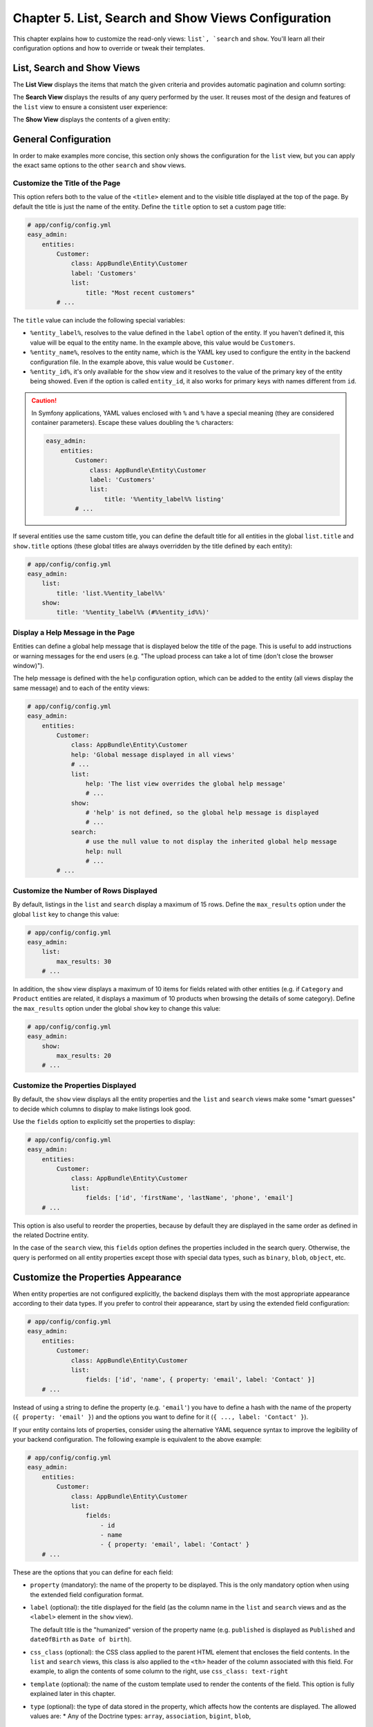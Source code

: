 Chapter 5. List, Search and Show Views Configuration
====================================================

This chapter explains how to customize the read-only views: ``list`, `search`` and
``show``. You'll learn all their configuration options and how to override or
tweak their templates.

List, Search and Show Views
---------------------------

The **List View** displays the items that match the given criteria and provides
automatic pagination and column sorting:

.. image:: ../images/easyadmin-list-view.png
   :alt: List view interface

The **Search View** displays the results of any query performed by the user.
It reuses most of the design and features of the ``list`` view to ensure a
consistent user experience:

.. image:: ../images/easyadmin-search-view.png
   :alt: Search view interface

The **Show View** displays the contents of a given entity:

.. image:: ../images/easyadmin-show-view.png
   :alt: Show view interface

General Configuration
---------------------

In order to make examples more concise, this section only shows the
configuration for the ``list`` view, but you can apply the exact same options to
the other ``search`` and ``show`` views.

Customize the Title of the Page
~~~~~~~~~~~~~~~~~~~~~~~~~~~~~~~

This option refers both to the value of the ``<title>`` element and to the visible
title displayed at the top of the page. By default the title is just the name of
the entity. Define the ``title`` option to set a custom page title:

.. code-block:: yaml

    # app/config/config.yml
    easy_admin:
        entities:
            Customer:
                class: AppBundle\Entity\Customer
                label: 'Customers'
                list:
                    title: "Most recent customers"
            # ...

The ``title`` value can include the following special variables:

* ``%entity_label%``, resolves to the value defined in the ``label`` option of
  the entity. If you haven't defined it, this value will be equal to the
  entity name. In the example above, this value would be ``Customers``.
* ``%entity_name%``, resolves to the entity name, which is the YAML key used
  to configure the entity in the backend configuration file. In the example
  above, this value would be ``Customer``.
* ``%entity_id%``, it's only available for the ``show`` view and it resolves to
  the value of the primary key of the entity being showed. Even if the option
  is called ``entity_id``, it also works for primary keys with names different
  from ``id``.

.. caution::

    In Symfony applications, YAML values enclosed with ``%`` and ``%`` have a
    special meaning (they are considered container parameters). Escape these
    values doubling the ``%`` characters:

    .. code-block:: yaml

        easy_admin:
            entities:
                Customer:
                    class: AppBundle\Entity\Customer
                    label: 'Customers'
                    list:
                        title: '%%entity_label%% listing'
                # ...

If several entities use the same custom title, you can define the default title
for all entities in the global ``list.title`` and ``show.title`` options (these
global titles are always overridden by the title defined by each entity):

.. code-block:: yaml

    # app/config/config.yml
    easy_admin:
        list:
            title: 'list.%%entity_label%%'
        show:
            title: '%%entity_label%% (#%%entity_id%%)'

Display a Help Message in the Page
~~~~~~~~~~~~~~~~~~~~~~~~~~~~~~~~~~

Entities can define a global help message that is displayed below the title of
the page. This is useful to add instructions or warning messages for the end
users (e.g. "The upload process can take a lot of time (don't close the browser
window)").

The help message is defined with the ``help`` configuration option, which can be
added to the entity (all views display the same message) and to each of the
entity views:

.. code-block:: yaml

    # app/config/config.yml
    easy_admin:
        entities:
            Customer:
                class: AppBundle\Entity\Customer
                help: 'Global message displayed in all views'
                # ...
                list:
                    help: 'The list view overrides the global help message'
                    # ...
                show:
                    # 'help' is not defined, so the global help message is displayed
                    # ...
                search:
                    # use the null value to not display the inherited global help message
                    help: null
                    # ...
            # ...

Customize the Number of Rows Displayed
~~~~~~~~~~~~~~~~~~~~~~~~~~~~~~~~~~~~~~

By default, listings in the ``list`` and ``search`` display a maximum of 15
rows. Define the ``max_results`` option under the global ``list`` key to change
this value:

.. code-block:: yaml

    # app/config/config.yml
    easy_admin:
        list:
            max_results: 30
        # ...

In addition, the ``show`` view displays a maximum of 10 items for fields related
with other entities (e.g. if ``Category`` and ``Product`` entities are related,
it displays a maximum of 10 products when browsing the details of some
category). Define the ``max_results`` option under the global ``show`` key to
change this value:

.. code-block:: yaml

    # app/config/config.yml
    easy_admin:
        show:
            max_results: 20
        # ...

Customize the Properties Displayed
~~~~~~~~~~~~~~~~~~~~~~~~~~~~~~~~~~

By default, the ``show`` view displays all the entity properties and the
``list`` and ``search`` views make some "smart guesses" to decide which columns
to display to make listings look good.

Use the ``fields`` option to explicitly set the properties to display:

.. code-block:: yaml

    # app/config/config.yml
    easy_admin:
        entities:
            Customer:
                class: AppBundle\Entity\Customer
                list:
                    fields: ['id', 'firstName', 'lastName', 'phone', 'email']
        # ...

This option is also useful to reorder the properties, because by default they
are displayed in the same order as defined in the related Doctrine entity.

In the case of the ``search`` view, this ``fields`` option defines the
properties included in the search query. Otherwise, the query is performed on
all entity properties except those with special data types, such as ``binary``,
``blob``, ``object``, etc.

Customize the Properties Appearance
-----------------------------------

When entity properties are not configured explicitly, the backend displays them
with the most appropriate appearance according to their data types. If you
prefer to control their appearance, start by using the extended field
configuration:

.. code-block:: yaml

    # app/config/config.yml
    easy_admin:
        entities:
            Customer:
                class: AppBundle\Entity\Customer
                list:
                    fields: ['id', 'name', { property: 'email', label: 'Contact' }]
        # ...

Instead of using a string to define the property (e.g. ``'email'``) you have to
define a hash with the name of the property (``{ property: 'email' }``) and the
options you want to define for it (``{ ..., label: 'Contact' }``).

If your entity contains lots of properties, consider using the alternative YAML
sequence syntax to improve the legibility of your backend configuration. The
following example is equivalent to the above example:

.. code-block:: yaml

    # app/config/config.yml
    easy_admin:
        entities:
            Customer:
                class: AppBundle\Entity\Customer
                list:
                    fields:
                        - id
                        - name
                        - { property: 'email', label: 'Contact' }
        # ...

These are the options that you can define for each field:

* ``property`` (mandatory): the name of the property to be displayed. This is
  the only mandatory option when using the extended field configuration format.
* ``label`` (optional): the title displayed for the field (as the column name in
  the ``list`` and ``search`` views and as the ``<label>`` element in the
  ``show`` view).

  The default title is the "humanized" version of the property name (e.g.
  ``published`` is displayed as ``Published`` and ``dateOfBirth`` as
  ``Date of birth``).
* ``css_class`` (optional): the CSS class applied to the parent HTML element that
  encloses the field contents. In the ``list`` and ``search`` views, this class
  is also applied to the ``<th>`` header of the column associated with this field.
  For example, to align the contents of some column to the right, use ``css_class: text-right``
* ``template`` (optional): the name of the custom template used to render the
  contents of the field. This option is fully explained later in this chapter.
* ``type`` (optional): the type of data stored in the property, which affects
  how the contents are displayed. The allowed values are:
  * Any of the Doctrine types: ``array``, ``association``, ``bigint``, ``blob``,
    ``boolean``, ``date``, ``datetime``, ``datetimetz``, ``decimal``, ``float``,
    ``guid``, ``integer``, ``json_array``, ``object``, ``simple_array``,
    ``smallint``, ``string``, ``text``, ``time``.
  * Any of the custom EasyAdmin types: ``email``, ``image``, ``raw``, ``tel``,
    ``toggle``, ``url`` (they are explained later in this chapter).

The fields of the ``list`` and ``search`` views define another option:

* ``sortable`` (optional): if ``true`` the backend allows to sort results by
  this property; set it to ``false`` to disable sorting. All properties are
  *sortable* by default except virtual properties (explained later in this
  chapter) and those related with Doctrine associations of any type.

The fields of the ``show`` view can define another option:

* ``help`` (optional): the help message displayed below the field contents.

.. tip::

    In addition to these options defined by EasyAdmin, you can define any custom
    option for the fields. This way you can create very powerful backend
    customizations, as explained in the :doc:`../tutorials/custom-property-options`
    tutorial.

Formatting Dates and Numbers
----------------------------

Customizing Date and Time Properties
~~~~~~~~~~~~~~~~~~~~~~~~~~~~~~~~~~~~

By default, these are the formats applied to date and time properties (read the
`date configuration options`_ in the PHP manual if you don't understand the
meaning of these formats):

* ``date`: `Y-m-d``
* ``time`:  `H:i:s``
* ``datetime`: `F j, Y H:i``

These default formats can be overridden in two ways: globally for all entities
and locally for each entity property. The global ``formats`` option sets the
formats for all entities and their properties:

.. code-block:: yaml

    easy_admin:
        formats:
            date:     'd/m/Y'
            time:     'H:i'
            datetime: 'd/m/Y H:i:s'
        entities:
            # ...

The values of the ``date``, ``time`` and ``datetime`` options are passed to the
``format()`` method of the ``DateTime`` class, so you can use any of the
`date configuration options`_ defined by PHP.

Date/time formatting can also be defined in each property configuration using
the ``format`` option. This local option always overrides the global format:

.. code-block:: yaml

    easy_admin:
        entities:
            Customer:
                class: AppBundle\Entity\Customer
                list:
                    fields:
                        - { property: 'dateOfBirth', format: 'j/n/Y' }
                        # ...
        # ...

Customizing Numeric Properties
~~~~~~~~~~~~~~~~~~~~~~~~~~~~~~

Numeric properties (``bigint``, ``integer``, ``smallint``, ``decimal``,
``float``) are formatted by default according to the locale of your Symfony
application. This formatting can be overridden globally for all entities or
locally for each property.

The global ``formats`` option applies the same formatting for all entities:

.. code-block:: yaml

    easy_admin:
        formats:
            # ...
            number: '%.2f'
        entities:
            # ...

In this case, the value of the ``number`` option is passed to the ``sprintf()``
function, so you can use any of the `PHP format specifiers`_.

Numeric properties can also define their formatting using the ``format``
option. This local option always overrides the global format:

.. code-block:: yaml

    easy_admin:
        entities:
            Product:
                class: AppBundle\Entity\Product
                list:
                    fields:
                        - { property: 'serialNumber', format: '%010s' }
                        - { property: 'margin', format: '%01.2f' }
                        # ...
        # ...

Virtual Properties
------------------

Sometimes, it's useful to display values which are not entity properties. For
example, if your ``Customer`` entity defines the ``firstName`` and ``lastName``
properties, you may want to display a column called ``Name`` with both values
merged. These are called *virtual properties* because they don't really exist as
Doctrine entity properties.

First add the virtual property to the entity configuration as any other property:

.. code-block:: yaml

    easy_admin:
        entities:
            Customer:
                class: AppBundle\Entity\Customer
                list:
                    # 'name' doesn't exist as a Doctrine entity property
                    fields: ['id', 'name', 'phone', 'email']
        # ...

Now, if you reload the backend, you'll see that the virtual property only
displays ``Inaccessible`` as its value. The reason is that ``name`` does not
match any of the entity's properties. To fix this issue, add a new public method
in your entity called ``getXxx()`` or ``xxx()``, where ``xxx`` is the name of
the virtual property (in this case the property is called ``name``, so the
method must be called ``getName()`` or ``name()``):

.. code-block:: php

    use Doctrine\ORM\Mapping as ORM;

    /** @ORM\Entity */
    class Customer
    {
        // ...

        public function getName()
        {
            return $this->getFirstName().' '.$this->getLastName();
        }
    }

That's it. Reload your backend and now you'll see the value of this virtual
property. By default, virtual properties are displayed as text contents. If your
virtual property is a *boolean* value or a date, use the ``type`` option to set a
more appropriate data type:

.. code-block:: yaml

    # in this example, the virtual properties 'is_eligible' and 'last_contact' define
    # their 'type' option to avoid displaying them as regular text contents
    easy_admin:
        entities:
            Customer:
                class: AppBundle\Entity\Customer
                list:
                    fields:
                        - 'id'
                        - { property: 'is_eligible',  type: 'boolean' }
                        - { property: 'last_contact', type: 'datetime' }
        # ...

The main limitation of virtual properties is that you cannot sort listings
using these fields.

Sorting Entity Listings
-----------------------

By default the ``list`` and ``search`` views sort the rows in descending order
according to the value of the primary key. You can sort by any other entity
property using the ``sort`` configuration option:

.. code-block:: yaml

    # app/config/config.yml
    easy_admin:
        entities:
            User:
                # ...
                list:
                    # if the sort order is not specified, 'DESC' is used
                    sort: 'createdAt'
                search:
                    # use an array to also define the sorting direction
                    sort: ['createdAt', 'ASC']

            Purchase:
                # ...
                # the 'sort' option supports Doctrine associations up to one level
                # (e.g. 'sort: user.name' works but 'sort: user.group.name' won't work)
                list:
                    sort: 'user.name'
                search:
                    sort: ['user.name', 'ASC']

The ``sort`` option of each entity is only used as the default content sorting. If
the query string includes the optional ``sortField`` and ``sortDirection``
parameters, their values override this ``sort`` option. This happens for example
when defining a different sorting in a custom menu and when clicking on the
listings columns to reorder the displayed contents.

Filtering Entities
------------------

A common need for backends is to filter the entities included in listings (for
example: don't display expired offers, display only clients that spend more than
a given amount, etc.) You can achieve this with the features explained later in
this chapter to modify the behavior of the ``list``, ``search`` and ``show`` views.

However, for simple filters it's more convenient to use the ``dql_filter`` option,
which defines the conditions passed to the ``WHERE`` clause of the Doctrine query
used to get the entities displayed in the ``list`` and ``search`` views.

The following example manages the same ``User`` entity in two different ways using
a basic filter to differentiate each type of user:

.. code-block:: yaml

    easy_admin:
        entities:
            VipCustomers:
                class: AppBundle\Entity\User
                list:
                    dql_filter: 'entity.budget > 100000'
            RegularCustomers:
                class: AppBundle\Entity\User
                list:
                    dql_filter: 'entity.budget <= 100000'

The Doctrine DQL expression defined in the ``dql_filter`` option must always use
``entity`` as the name of the entity, regardless of your actual entity name.

Since this is a regular YAML configuration file, you can also include container
parameters inside the filter to use different values depending on the environment
or even dynamic values:

.. code-block:: yaml

    easy_admin:
        entities:
            VipCustomers:
                class: AppBundle\Entity\User
                list:
                    dql_filter: 'entity.budget > %customers.budget_threshold%'
            # ...

The value of the ``dql_filter`` can combine several conditions (in fact, you can
put anything that is considered valid as a ``WHERE`` clause in a Doctrine query):

.. code-block:: yaml

    easy_admin:
        entities:
            UrgentIssues:
                class: AppBundle\Entity\Issue
                list:
                    dql_filter: 'entity.label == "CRITICAL" OR entity.priority > 4'
            ImportantIssues:
                class: AppBundle\Entity\Issue
                list:
                    dql_filter: 'entity.priority > 2 AND entity.numComments > 10'
            AllIssues:
                class: AppBundle\Entity\Issue

.. note::

    By default the ``dql_filter`` option from the ``list`` view is also used in the
    ``search`` view. If you prefer to apply different filters, define the
    ``dql_filter`` option explicitly for the ``search`` view:

    .. code-block:: yaml

        easy_admin:
            entities:
                Issues:
                    class: AppBundle\Entity\Issue
                    list:
                        dql_filter: "LOWER(entity.title) LIKE '%%issue%%'"
                    search:
                        # defining a different condition than 'list'
                        dql_filter: 'entity.status != "DELETED"'
                        # using an empty value to not apply any condition when searching
                        # elements (this prevents inheriting the 'dql_filter' value defined in 'list')
                        dql_filter: ''

.. tip::

    Combine the ``dql_filter`` option with a custom menu (as explained in the next
    chapters) to improve the navigation of the backend.

Property Types Defined by EasyAdmin
-----------------------------------

In addition to the Doctrine data types, properties can use any of the following
data types defined by EasyAdmin.

Email Data Type
~~~~~~~~~~~~~~~

It displays the contents of the property as a clickable ``mailto:`` link:

.. code-block:: yaml

    easy_admin:
        entities:
            Product:
                class: AppBundle\Entity\User
                list:
                    fields:
                        - { property: 'contact', type: 'email' }
                        # ...
        # ...

URL Data Type
~~~~~~~~~~~~~

It displays the contents of the property as a clickable link which opens in a
new browser tab:

.. code-block:: yaml

    easy_admin:
        entities:
            Product:
                class: AppBundle\Entity\User
                list:
                    fields:
                        - { property: 'blogUrl', type: 'url' }
                        # ...
        # ...

Telephone Data Type
~~~~~~~~~~~~~~~~~~~

It displays the contents of the property as a clickable telephone number. Beware
that some browsers don't support these links:

.. code-block:: yaml

    easy_admin:
        entities:
            Product:
                class: AppBundle\Entity\User
                list:
                    fields:
                        - { property: 'workPhoneNumber', type: 'tel' }
                        # ...
        # ...

Toogle and Boolean Data Types
~~~~~~~~~~~~~~~~~~~~~~~~~~~~~

If an entity is editable, the ``list`` view applies the ``type: 'toggle'``
option to all its boolean properties. This data type makes these properties be
rendered as "flip switches" that allow to toggle their values very easily:

.. image:: ../images/easyadmin-boolean-field-toggle.gif
   :alt: Advanced boolean fields

When you change the value of any boolean property, an Ajax request is made to
actually change that value in the database. If something goes wrong, the switch
automatically returns to its original value and it disables itself until the
page is refreshed to avoid further issues:

.. image:: ../images/easyadmin-boolean-field-toggle-error.gif
   :alt: Boolean field behavior when an error happens

In you prefer to disable these "toggles", define the ``type`` of the property
explicitly as ``boolean``:

.. code-block:: yaml

    easy_admin:
        entities:
            Product:
                class: AppBundle\Entity\Product
                list:
                    fields:
                        - { property: 'hasStock', type: 'boolean' }
                        # ...
        # ...

Now the boolean value is rendered as a simple label and its value cannot be
modified from the ``list`` view:

.. image:: ../images/easyadmin-boolean-field-label.png
   :alt: Boolean field displayed as a label

Image Data Type
~~~~~~~~~~~~~~~

If any of your properties stores the URL or path of an image, this type allows
you to display the actual image instead of its path. In most cases, you just
need to set the ``type`` property to ``image``:

.. code-block:: yaml

    easy_admin:
        entities:
            Product:
                class: AppBundle\Entity\Product
                list:
                    fields:
                        - { property: 'photo', type: 'image' }
                        # ...
        # ...

In the above example, the ``photo`` property is displayed as a ``<img>`` HTML
element whose ``src`` attribute is the value stored in the property.

If the property stores relative paths, define the ``base_path`` option to set the
path to be prefixed to the image path:

.. code-block:: yaml

    easy_admin:
        entities:
            Product:
                class: AppBundle\Entity\Product
                list:
                    fields:
                        - { property: 'photo', type: 'image', base_path: '/img/' }
                        # ...
        # ...

The value of the ``base_path`` can be a relative or absolute URL and even a
Symfony parameter:

.. code-block:: yaml

    # relative path
    - { property: 'photo', type: 'image', base_path: '/img/products/' }

    # absolute path pointing to an external host
    - { property: 'photo', type: 'image', base_path: 'http://static.acme.org/img/' }

    # Symfony container parameter
    - { property: 'photo', type: 'image', base_path: '%vich_uploader.mappings.product_image%' }

The image base path can also be set in the entity, to avoid repeating its
value for different properties or different views:

.. code-block:: yaml

    easy_admin:
        entities:
            Product:
                class: AppBundle\Entity\Product
                image_base_path: 'http://static.acme.org/img/'
                list:
                    fields:
                        - { property: 'photo', type: 'image' }
                        # ...
        # ...

The base paths defined for a property always have priority over the one defined
globally for the entity.

Raw Data Type
~~~~~~~~~~~~~

All the string-based data types are escaped before displaying them. For that
reason, if the property stores HTML content, you'll see the HTML tags instead of
the rendered HTML content. In case you want to display the contents unescaped,
define the ``type`` option with a ``raw`` value:

.. code-block:: yaml

    easy_admin:
        entities:
            Product:
                class: AppBundle\Entity\Product
                list:
                    fields:
                        - { property: 'features', type: 'raw' }
                        # ...
        # ...

Advanced Design Configuration
-----------------------------

This section explains how to completely customize the design of the ``list``,
``search`` and ``show`` views overriding the default templates and fragments
used to render them.

Default Templates
~~~~~~~~~~~~~~~~~

EasyAdmin defines seven Twig templates to create its interface. These are the
four templates related to ``list``, ``search`` and ``show`` views:

* ``layout``, the common layout that decorates the rest of the main templates;
* ``show``, renders the contents stored by a given entity;
* ``list``, renders the entity listings and the search results page;
* ``paginator``, renders the paginator of the ``list`` view.

Depending on your needs you can override these templates in different ways:

* Override the templates **via configuration**, when you want to decide where
  to store the custom templates;
* Override the templates **via convention**, which is faster to set up because
  you store the custom templates in a specific directory defined by EasyAdmin.

Selecting the Template to Render
~~~~~~~~~~~~~~~~~~~~~~~~~~~~~~~~

Before selecting a template to render some contents, EasyAdmin looks for these
configuration options and directory locations to check if your backend has
overridden it (the first template which exists is used):

1. ``easy_admin.entities.<EntityName>.templates.<TemplateName>`` configuration
   option.
2. ``easy_admin.design.templates.<TemplateName>`` configuration option.
3. ``app/Resources/views/easy_admin/<EntityName>/<TemplateName>.html.twig``
4. ``app/Resources/views/easy_admin/<TemplateName>.html.twig``
5. ``@EasyAdmin/default/<TemplateName>.html.twig``

The last one is the path of the built-in templates and they are always available.
The following sections explain the first four ways to customize the templates
used by the backend.

.. tip::

    Regardless of how you override the default templates, it's convenient to
    check first the variables provided by the backend to those templates. The
    easiest way to do this is to include an empty ``{{ dump() }}`` call in your
    templates.

Overriding the Default Templates By Configuration
.................................................

If you prefer to decide where to store your custom templates, use the
``templates`` option globally or for some specific entities.

For example, to override the ``paginator`` template just for the ``Customer``
entity, create the ``paginator.html.twig`` template somewhere in your
application and then, configure its location with the ``templates`` option:

.. code-block:: yaml

    easy_admin:
        entities:
            Customer:
                # ...
                templates:
                    # Twig namespace template syntax
                    paginator: '@App/Default/fragments/_paginator.html.twig'
                    # legacy template syntax works too:
                    # paginator: 'AppBundle:Default:fragments/_paginator.html.twig'

Similarly, to override some template for all entities, define the ``templates``
option under the global ``design`` option:

.. code-block:: yaml

    easy_admin:
        design:
            templates:
                # Twig namespace template syntax
                paginator: '@App/Default/fragments/_paginator.html.twig'
                # legacy template syntax works too:
                paginator: 'AppBundle:Default:fragments/_paginator.html.twig'
        entities:
            # ...

Overriding the Default Templates By Convention
..............................................

If you don't mind the location of your custom templates, consider creating them
in the ``app/Resources/views/easy_admin/`` directory. When the ``templates``
option is not defined, EasyAdmin looks into this directory before falling back
to the default templates.

For example, to override the ``paginator`` template just for the ``Customer``
entity, you only need to create this template in this exact location (there is
no need to define the ``templates`` configuration option):

::

    your-project/
    ├─ app/
    │  ├─ ...
    │  └─ Resources/
    │     └─ views/
    │        └─ easy_admin/
    │           └─ Customer/
    │              └─ paginator.html.twig
    ├─ src/
    ├─ vendor/
    └─ web/

In case you want to override the template for all entities, define the new
template right under the ``easy_admin/`` directory:

::

    your-project/
    ├─ app/
    │  ├─ ...
    │  └─ Resources/
    │     └─ views/
    │        └─ easy_admin/
    │           └─ paginator.html.twig
    ├─ src/
    ├─ vendor/
    └─ web/

Tweaking the Design of the Default Templates
............................................

Most often than not, customizing the design of the backend is a matter of just
tweaking some element of the default templates instead of overriding them
completely. The easiest way to do that is to create a new template that extends
from the default one and override just the specific Twig block you want to
customize.

Suppose you want to change the search form of the ``list`` view. First, create a
new ``list.html.twig`` template as explained in the previous sections. Then, make
your template extend from the default ``list.html.twig`` template:

.. code-block:: twig

    {% extends '@EasyAdmin/default/list.html.twig' %}

    {# ... #}

Lastly, override the ``search_action`` block to just change that template fragment:

.. code-block:: twig

    {% extends '@EasyAdmin/default/list.html.twig' %}

    {% block search_action %}
        {# ... #}
    {% endblock %}

Customizing the Template Used to Render Each Property Type
~~~~~~~~~~~~~~~~~~~~~~~~~~~~~~~~~~~~~~~~~~~~~~~~~~~~~~~~~~

In the ``list``, ``search`` and ``show`` views, the value of each property is
rendered with a different template according to its type. For example,
properties of type ``string`` are rendered with the ``field_string.html.twig``
template.

These are all the available templates for each property type:

* ``field_array.html.twig``
* ``field_association.html.twig``, renders the properties defined as Doctrine
  associations. These relations are by default displayed as links pointing to
  the ``show`` action of the related entity. If you prefer to not display those
  links, disable the ``show`` action for the related entities with the
  ``disabled_actions`` option.
* ``field_bigint.html.twig``
* ``field_boolean.html.twig``
* ``field_date.html.twig``
* ``field_datetime.html.twig``
* ``field_datetimetz.html.twig``
* ``field_decimal.html.twig``
* ``field_email.html.twig``, related to the special ``email`` data type defined
  by EasyAdmin.
* ``field_float.html.twig``
* ``field_id.html.twig``, special template to render any property called ``id``.
  This avoids formatting the value of the primary key as a numeric value, with
  decimals and thousand separators.
* ``field_image.html.twig``, related to the special ``image`` data type defined
  by EasyAdmin.
* ``field_integer.html.twig``
* ``field_raw.html.twig``, related to the special ``raw`` data type defined by
  EasyAdmin.
* ``field_simple_array.html.twig``
* ``field_smallint.html.twig``
* ``field_string.html.twig``
* ``field_tel.html.twig``, related to the special ``tel`` data type defined by
  EasyAdmin.
* ``field_text.html.twig``
* ``field_time.html.twig``
* ``field_toggle.html.twig``, related to the special ``toggle`` data type defined
  by EasyAdmin for boolean properties.
* ``field_url.html.twig``, related to the special ``url`` data type defined by
  EasyAdmin.

In addition, there are other templates defined to render special labels:

* ``label_empty.html.twig``, used when the property to render is empty (it's
  used for arrays, collections, associations, images, etc.)
* ``label_inaccessible.html.twig``, used when is not possible to access the
  value of the property because there is no getter or public property.
* ``label_null.html.twig``, used when the value of the property is ``null``.
* ``label_undefined.html.twig``, used when any kind of error or exception
  happens when trying to access the value of the property.

The same template overriding mechanism explained in the previous sections can be
applied to customize the templates used to render each property. Therefore, you
can override these templates globally or for each entity and you can do that
defining the ``template`` configuration option or storing the templates in the
``app/Resources/views/easy_admin/`` directory.

Before customizing these templates, it's recommended to check out the default
``field_*.html.twig`` and ``label_*.html.twig`` templates to learn about their
features. Inside these templates you have access to the following variables:

* ``field_options``, an array with the options configured for this field in the
  backend configuration file.
* ``item``, an object with the current entity instance.
* ``value``, the content of the property being rendered, which can be a variable
  of any type (string, numeric, boolean, array, etc.)
* ``view``, a string with the name of the view where the field is being rendered
  (``show`` or ``list``);
* ``entity_config``, an array with the full configuration of the currently
  selected entity;
* ``backend_config``, an array with the full backend configuration.

Rendering Entity Properties with Custom Templates
~~~~~~~~~~~~~~~~~~~~~~~~~~~~~~~~~~~~~~~~~~~~~~~~~

The ``templates`` property explained in the previous section is an "all or
nothing" option. If you override for example the ``field_integer.html.twig``
template, the changes are applied to all the properties of type integer for that
entity or the entire backend.

However, when your backend is very complex, it may be useful to use a custom
template just to render a single property of some entity. To do so, define the
path of the custom template in the ``template`` option of the property:

.. code-block:: yaml

    easy_admin:
        # ...
        entities:
            Invoice:
                list:
                    fields:
                        - { property: 'total', template: 'invoice_total.html.twig' }

The value of the ``total`` property is now rendered with ``invoice_total.html.twig``
template instead of the default ``field_float.html.twig`` template. As usual,
EasyAdmin first looks for custom templates in the following locations (the first
existing template is used):

1. ``app/Resources/views/easy_admin/<EntityName>/<TemplateOptionValue>``
2. ``app/Resources/views/easy_admin/<TemplateOptionValue>``

If none of these templates exist, the value of the ``template`` option is
considered a Symfony template path, so you can use any of the valid template
syntaxes:

.. code-block:: yaml

    easy_admin:
        # ...
        entities:
            Invoice:
                list:
                    fields:
                        - { property: 'total', template: 'AppBundle:Invoice:total.html.twig' }
                        - { property: 'price', template: '@App/Invoice/unit_price.html.twig' }

Custom templates receive the same parameters as built-in templates
(``field_options``, ``item``, ``value`` and ``view``).

.. _`date configuration options`: http://php.net/manual/en/function.date.php
.. _`PHP format specifiers`: http://php.net/manual/en/function.sprintf.php
